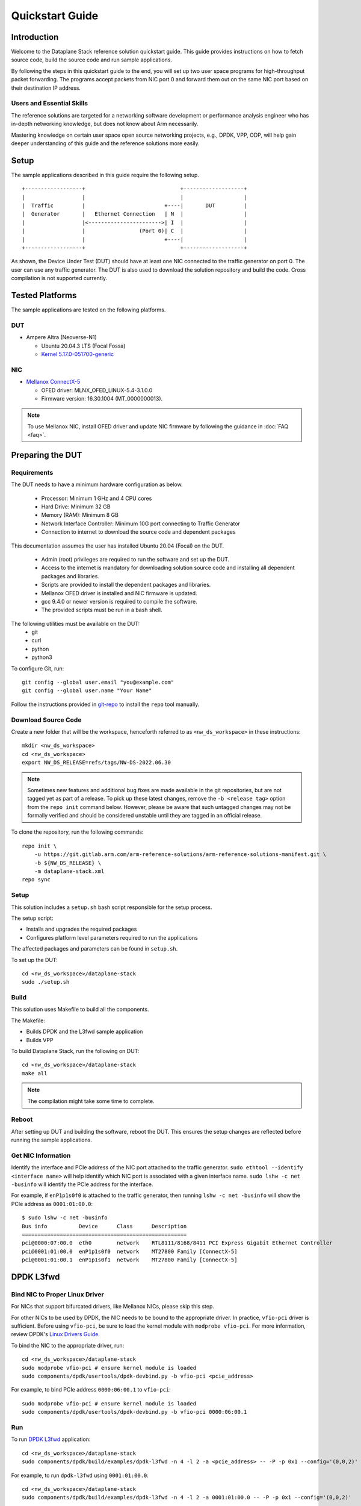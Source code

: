 ..
  # Copyright (c) 2022, Arm Limited.
  #
  # SPDX-License-Identifier: Apache-2.0

################
Quickstart Guide
################

************
Introduction
************

Welcome to the Dataplane Stack reference solution quickstart guide. This guide
provides instructions on how to fetch source code, build the source code and run sample
applications.

By following the steps in this quickstart guide to the end, you will set up two
user space programs for high-throughput packet forwarding. The programs accept
packets from NIC port 0 and forward them out on the same NIC port based on their
destination IP address.

Users and Essential Skills
~~~~~~~~~~~~~~~~~~~~~~~~~~

The reference solutions are targeted for a networking software development or
performance analysis engineer who has in-depth networking knowledge, but does
not know about Arm necessarily.

Mastering knowledge on certain user space open source networking projects,
e.g., DPDK, VPP, ODP, will help gain deeper understanding of this guide
and the reference solutions more easily.

*****
Setup
*****

The sample applications described in this guide require the following setup.

::

    +------------------+                              +-------------------+
    |                  |                              |                   |
    |  Traffic         |                         +----|       DUT         |
    |  Generator       |   Ethernet Connection   | N  |                   |
    |                  |<----------------------->| I  |                   |
    |                  |                 (Port 0)| C  |                   |
    |                  |                         +----|                   |
    +------------------+                              +-------------------+

As shown, the Device Under Test (DUT) should have at least one NIC connected
to the traffic generator on port 0. The user can use any traffic
generator. The DUT is also used to download the solution repository and
build the code. Cross compilation is not supported currently.

****************
Tested Platforms
****************

The sample applications are tested on the following platforms.

DUT
~~~

-  Ampere Altra (Neoverse-N1)

   -  Ubuntu 20.04.3 LTS (Focal Fossa)
   -  `Kernel 5.17.0-051700-generic <https://www.linuxcapable.com/how-to-install-linux-kernel-5-17-on-ubuntu-20-04-lts/>`_

NIC
~~~

-  `Mellanox ConnectX-5 <https://www.nvidia.com/en-us/networking/ethernet/connectx-5/>`__

   -  OFED driver: MLNX_OFED_LINUX-5.4-3.1.0.0
   -  Firmware version: 16.30.1004 (MT\_0000000013).

.. note::

    To use Mellanox NIC, install OFED driver and update NIC firmware by following the guidance in :doc:`FAQ <faq>`.

*****************
Preparing the DUT
*****************

Requirements
~~~~~~~~~~~~

The DUT needs to have a minimum hardware configuration as below.

 * Processor: Minimum 1 GHz and 4 CPU cores
 * Hard Drive: Minimum 32 GB
 * Memory (RAM): Minimum 8 GB
 * Network Interface Controller: Minimum 10G port connecting to Traffic
   Generator
 * Connection to internet to download the source code and dependent packages

This documentation assumes the user has installed Ubuntu 20.04 (Focal) on
the DUT.

 * Admin (root) privileges are required to run the software and set up the
   DUT.
 * Access to the internet is mandatory for downloading solution source code
   and installing all dependent packages and libraries.
 * Scripts are provided to install the dependent packages and libraries.
 * Mellanox OFED driver is installed and NIC firmware is updated.
 * gcc 9.4.0 or newer version is required to compile the software.
 * The provided scripts must be run in a bash shell.

The following utilities must be available on the DUT:
 * git
 * curl
 * python
 * python3

To configure Git, run:

::

    git config --global user.email "you@example.com"
    git config --global user.name "Your Name"

Follow the instructions provided in
`git-repo <https://gerrit.googlesource.com/git-repo>`__ to install the
``repo`` tool manually.

Download Source Code
~~~~~~~~~~~~~~~~~~~~

Create a new folder that will be the workspace, henceforth referred to as
``<nw_ds_workspace>`` in these instructions:

::

    mkdir <nw_ds_workspace>
    cd <nw_ds_workspace>
    export NW_DS_RELEASE=refs/tags/NW-DS-2022.06.30

.. note::

  Sometimes new features and additional bug fixes are made available in
  the git repositories, but are not tagged yet as part of a release.
  To pick up these latest changes, remove the
  ``-b <release tag>`` option from the ``repo init`` command below.
  However, please be aware that such untagged changes may not be formally
  verified and should be considered unstable until they are tagged in an
  official release.

To clone the repository, run the following commands:

::

    repo init \
        -u https://git.gitlab.arm.com/arm-reference-solutions/arm-reference-solutions-manifest.git \
        -b ${NW_DS_RELEASE} \
        -m dataplane-stack.xml
    repo sync


Setup
~~~~~

This solution includes a ``setup.sh`` bash script responsible for the setup
process.

The setup script:

- Installs and upgrades the required packages
- Configures platform level parameters required to run the applications

The affected packages and parameters can be found in ``setup.sh``.

To set up the DUT:

::

    cd <nw_ds_workspace>/dataplane-stack
    sudo ./setup.sh

Build
~~~~~

This solution uses Makefile to build all the components.

The Makefile:

- Builds DPDK and the L3fwd sample application
- Builds VPP

To build Dataplane Stack, run the following on DUT:

::

    cd <nw_ds_workspace>/dataplane-stack
    make all

.. note::

  The compilation might take some time to complete.

Reboot
~~~~~~
After setting up DUT and building the software, reboot the DUT. This ensures the setup changes are reflected before
running the sample applications.

Get NIC Information
~~~~~~~~~~~~~~~~~~~

Identify the interface and PCIe address of the NIC port attached to the traffic generator.
``sudo ethtool --identify <interface name>`` will help identify which NIC port is associated with a given interface name.
``sudo lshw -c net -businfo`` will identify the PCIe address for the interface.

For example, if ``enP1p1s0f0`` is attached to the traffic generator, then running ``lshw -c net -businfo`` will show
the PCIe address as ``0001:01:00.0``::

        $ sudo lshw -c net -businfo
        Bus info          Device      Class      Description
        ====================================================
        pci@0000:07:00.0  eth0        network    RTL8111/8168/8411 PCI Express Gigabit Ethernet Controller
        pci@0001:01:00.0  enP1p1s0f0  network    MT27800 Family [ConnectX-5]
        pci@0001:01:00.1  enP1p1s0f1  network    MT27800 Family [ConnectX-5]

**********
DPDK L3fwd
**********

Bind NIC to Proper Linux Driver
~~~~~~~~~~~~~~~~~~~~~~~~~~~~~~~

For NICs that support bifurcated drivers, like Mellanox NICs, please skip this step.

For other NICs to be used by DPDK, the NIC needs to be bound to the appropriate driver.
In practice, ``vfio-pci`` driver is sufficient. Before using ``vfio-pci``, be sure to load
the kernel module with ``modprobe vfio-pci``.
For more information, review DPDK's `Linux Drivers Guide <https://doc.dpdk.org/guides-21.11/linux_gsg/linux_drivers.html>`_.


To bind the NIC to the appropriate driver, run::

    cd <nw_ds_workspace>/dataplane-stack
    sudo modprobe vfio-pci # ensure kernel module is loaded
    sudo components/dpdk/usertools/dpdk-devbind.py -b vfio-pci <pcie_address>

For example, to bind PCIe address ``0000:06:00.1`` to ``vfio-pci``::

    sudo modprobe vfio-pci # ensure kernel module is loaded
    sudo components/dpdk/usertools/dpdk-devbind.py -b vfio-pci 0000:06:00.1

Run
~~~

To run `DPDK
L3fwd <https://doc.dpdk.org/guides-21.11/sample_app_ug/l3_forward.html>`__ application:

::

    cd <nw_ds_workspace>/dataplane-stack
    sudo components/dpdk/build/examples/dpdk-l3fwd -n 4 -l 2 -a <pcie_address> -- -P -p 0x1 --config='(0,0,2)'

For example, to run ``dpdk-l3fwd`` using ``0001:01:00.0``::

    cd <nw_ds_workspace>/dataplane-stack
    sudo components/dpdk/build/examples/dpdk-l3fwd -n 4 -l 2 -a 0001:01:00.0 -- -P -p 0x1 --config='(0,0,2)'

Test
~~~~
For example, the typical output contains::

    Initializing port 0 ... Creating queues: nb_rxq=1 nb_txq=1...
    Address:98:03:9B:71:24:2E, Destination:02:00:00:00:00:00, Allocated mbuf pool on socket 0
    LPM: Adding route 198.18.0.0 / 24 (0) [0001:01:00.0]
    LPM: Adding route 2001:200:: / 64 (0) [0001:01:00.0]
    txq=2,0,0

These logs show port 0 has MAC address ``98:03:9B:71:24:2E`` with PCIe address
``0001:01:00.0`` on the DUT. 1 IPv4 route matching the subnet
``198.18.0.0/24`` is added.

Configure the traffic generator to send packets to the NIC port,
using the MAC and IP address displayed in the logs. In this example,
use a destination MAC address of ``98:03:9B:71:24:2E`` and a destination
IP of ``198.18.0.21``. Then, ``dpdk-l3fwd`` will forward those packets out on port 0.

Stop
~~~~
Stop the ``dpdk-l3fwd`` process with Control-C or ``kill``. Next, if the NIC had been bound to a different Linux driver, rebind it to its original driver.
Find the original driver by running ``dpdk-devbind.py -s``, and notice the ``unused=`` part of the PCIe address.

For example, sample output from ``dpdk-devbind.py -s`` may look like::

    cd <nw_ds_workspace>/dataplane-stack
    sudo components/dpdk/usertools/dpdk-devbind.py -s

    Network devices using DPDK-compatible driver
    ============================================
    0000:07:00.0 'Ethernet Controller XL710 for 40GbE QSFP+ 1583' drv=vfio-pci unused=i40e
    ...

In this example, bind ``0000:07:00.0`` to the ``i40e`` Linux driver using the following command ::

    cd <nw_ds_workspace>/dataplane-stack
    sudo components/dpdk/usertools/dpdk-devbind.py -b i40e 0000:07:00.0


*********
VPP L3fwd
*********

.. note::

    Currently, the instructions provided in this section work with Mellanox NICs only.

Run
~~~

To run `VPP <https://fd.io/>`__::

    cd <nw_ds_workspace>/dataplane-stack
    sudo ./components/vpp/build-root/install-vpp-native/vpp/bin/vpp unix {interactive}

.. note::

    It is possible that VPP may throw warnings and errors during
    initialization. These can be ignored safely.

Configure VPP with L3 interface and routes in VPP command prompt,
note the interface name ``enP1p1s0f0`` below is obtained from above ``lshw`` command:

.. code-block:: none

        vpp# create interface rdma host-if enP1p1s0f0 name eth0
        vpp# set interface mac address eth0 00:11:22:33:44:55
        vpp# set interface ip address eth0 1.1.1.2/24
        vpp# set interface state eth0 up
        vpp# ip route add 198.18.0.0/24 via 1.1.1.1
        vpp# set ip neighbor eth0 1.1.1.1 02:00:00:00:00:00

Test
~~~~

After running the above command, configure the traffic generator to send packets to port 0
with a destination MAC address of ``00:11:22:33:44:55`` and an IP in the subnet ``198.18.0.0/24``.
``vpp`` will forward those packets out on port 0.

Stop
~~~~

To stop VPP, enter ``quit`` in VPP command line prompt:

.. code-block:: none

        vpp# quit

************************
Changelog & Known Issues
************************

To check newly added features, feature changes, and known issues in each of
the releases, please refer to :doc:`CHANGELOG <../changelog>`.
